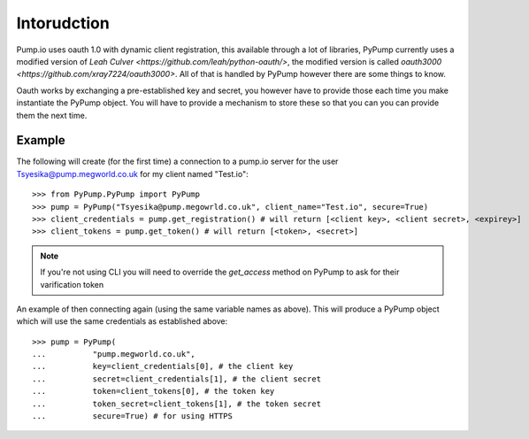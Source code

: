
Intorudction
=============

Pump.io uses oauth 1.0 with dynamic client registration, this available through a lot of libraries, PyPump currently uses a modified version of `Leah Culver <https://github.com/leah/python-oauth/>`, the modified version is called `oauth3000 <https://github.com/xray7224/oauth3000>`. All of that is handled by PyPump however there are some things to know.

Oauth works by exchanging a pre-established key and secret, you however have to provide those each time you make instantiate the PyPump object. You will have to provide a mechanism to store these so that you can you can provide them the next time.

Example
-------

The following will create (for the first time) a connection to a pump.io server for the user Tsyesika@pump.megworld.co.uk for my client named "Test.io"::

    >>> from PyPump.PyPump import PyPump
    >>> pump = PyPump("Tsyesika@pump.megowrld.co.uk", client_name="Test.io", secure=True)
    >>> client_credentials = pump.get_registration() # will return [<client key>, <client secret>, <expirey>]
    >>> client_tokens = pump.get_token() # will return [<token>, <secret>]

.. note:: If you're not using CLI you will need to override the *get_access* method on PyPump to ask for their varification token

An example of then connecting again (using the same variable names as above). This will produce a PyPump object which will use the same credentials as established above::

    >>> pump = PyPump(
    ...          "pump.megworld.co.uk",
    ...          key=client_credentials[0], # the client key
    ...          secret=client_credentials[1], # the client secret
    ...          token=client_tokens[0], # the token key
    ...          token_secret=client_tokens[1], # the token secret
    ...          secure=True) # for using HTTPS

 

